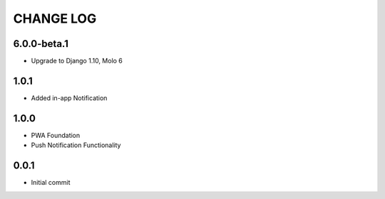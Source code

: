 CHANGE LOG
==========

6.0.0-beta.1
------------
- Upgrade to Django 1.10, Molo 6

1.0.1
-----
- Added in-app Notification

1.0.0
-----
- PWA Foundation
- Push Notification Functionality

0.0.1
-----
- Initial commit
